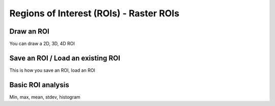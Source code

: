 ========================================
Regions of Interest (ROIs) - Raster ROIs
========================================

Draw an ROI
------------

You can draw a 2D, 3D, 4D ROI

Save an ROI / Load an existing ROI
----------------------------------

This is how you save an ROI, load an ROI


Basic ROI analysis
------------------

Min, max, mean, stdev, histogram

